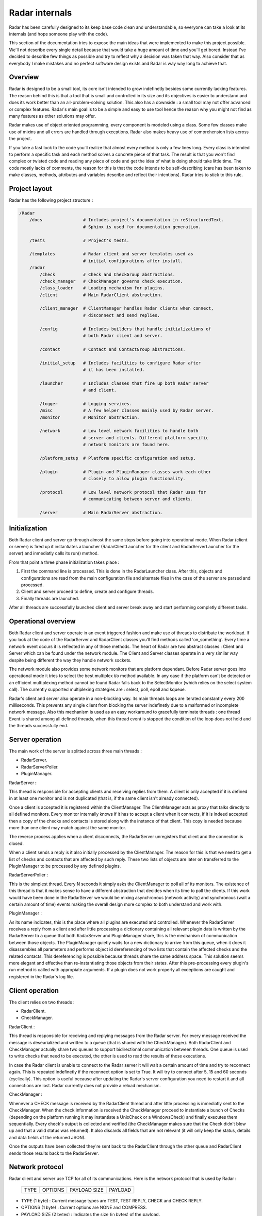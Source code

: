 Radar internals
===============

Radar has been carefully designed to its keep base code clean and
understandable, so everyone can take a look at its internals (and hope
someone play with the code).

This section of the documentation tries to expose the main ideas that were
implemented to make this project possible. We'll not describe every single
detail because that would take a huge amount of time and you'll get bored.
Instead I've decided to describe few things as possible and try to reflect
why a decision was taken that way. Also consider that as everybody I make
mistakes and no perfect software design exists and Radar is way way long
to achieve that.


Overview
--------

Radar is designed to be a small tool, its core isn't intended to grow
indefinetly besides some currently lacking features. The reason behind
this is that a tool that is small and controlled in its size and its
objectives is easier to understand and does its work better than an
all-problem-solving solution.
This also has a downside : a small tool may not offer advanced or complex
features. Radar's main goal is to be a simple and easy to use tool hence the
reason why you might not find as many features as other solutions may offer.

Radar makes use of object oriented programming, every component is modeled
using a class. Some few classes make use of mixins and all errors are
handled through exceptions. Radar also makes heavy use of comprehension lists
across the project.

If you take a fast look to the code you'll realize that almost every method
is only a few lines long. Every class is intended to perform a specific task
and each method solves a concrete piece of that task.
The result is that you won't find complex or twisted code and reading any
piece of code and get the idea of what is doing should take little time.
The code mostly lacks of comments, the reason for this is that the code
intends to be self-describing (care has been taken to make classes, methods,
attributes and variables describe and reflect their intentions). Radar tries
to stick to this rule.


Project layout
--------------

Radar has the following project structure :

.. code-block:: bash

    /Radar
        /docs                # Includes project's documentation in reStructuredText.
                             # Sphinx is used for documentation generation.

        /tests               # Project's tests.

        /templates           # Radar client and server templates used as
                             # initial configurations after install.
        /radar
            /check           # Check and CheckGroup abstractions.
            /check_manager   # CheckManager governs check execution.
            /class_loader    # Loading mechanism for plugins.
            /client          # Main RadarClient abstraction.

            /client_manager  # ClientManager handles Radar clients when connect,
                             # disconnect and send replies.

            /config          # Includes builders that handle initializations of
                             # both Radar client and server.

            /contact         # Contact and ContactGroup abstractions.

            /initial_setup   # Includes facilities to configure Radar after
                             # it has been installed.

            /launcher        # Includes classes that fire up both Radar server
                             # and client.

            /logger          # Logging services.
            /misc            # A few helper classes mainly used by Radar server.
            /monitor         # Monitor abstraction.

            /network         # Low level network facilities to handle both 
                             # server and clients. Different platform specific
                             # network monitors are found here.

            /platform_setup  # Platform specific configuration and setup.

            /plugin          # Plugin and PluginManager classes work each other
                             # closely to allow plugin functionality.

            /protocol        # Low level network protocol that Radar uses for
                             # communicating between server and clients.
                             
            /server          # Main RadarServer abstraction.


Initialization
--------------

Both Radar client and server go through almost the same steps before going
into operational mode. When Radar (client or server) is fired up it 
instantiates a launcher (RadarClientLauncher for the client and
RadarServerLauncher for the server) and inmediatly calls its run() method.

From that point a three phase initialization takes place :

1. First the command line is processed. This is done in the RadarLauncher
   class. After this, objects and configurations are read from the main
   configuration file and alternate files in the case of the server are
   parsed and processed.
2. Client and server proceed to define, create and configure threads. 
3. Finally threads are launched.

After all threads are successfully launched client and server break away and
start performing completly different tasks.


Operational overview
--------------------

Both Radar client and server operate in an event triggered fashion and make
use of threads to distribute the workload.
If you look at the code of the RadarServer and RadarClient classes you'll
find methods called 'on_something'. Every time a network event occurs it is
reflected in any of those methods. The heart of Radar are two abstract
classes : Client and Server which can be found under the network module.
The Client and Server classes operate in a very similar way despite being
different the way they handle network sockets.

The network module also provides some network monitors that are platform
dependant. Before Radar server goes into operational mode it tries to select
the best multiplex i/o method available. In any case if the platform can't
be detected or an efficient multiplexing method cannot be found Radar 
falls back to the SelectMonitor (which relies on the select system call).
The currently supported multiplexing strategies are : select, poll, epoll
and kqueue.

Radar's client and server also operate in a non-blocking way. Its main threads
loops are iterated constantly every 200 milliseconds. This prevents any
single client from blocking the server indefinetly due to a malformed or
incomplete network message. Also this mechanism is used as an easy workaround
to gracefully terminate threads : one thread Event is shared among all defined
threads, when this thread event is stopped the condition of the loop does
not hold and the threads successfully end.


Server operation
----------------

The main work of the server is splitted across three main threads :

* RadarServer.
* RadarServerPoller.
* PluginManager.


RadarServer :

This thread is responsible for accepting clients and receiving replies from
them. A client is only accepted if it is defined in at least one monitor
and is not duplicated (that is, if the same client isn't already connected).

Once a client is accepted it is registered within the ClientManager.
The ClientManager acts as proxy that talks directly to all defined monitors.
Every monitor internally knows if it has to accept a client when it connects,
if it is indeed accepted then a copy of the checks and contacts is stored
along with the instance of that client. This copy is needed because more than
one client may match against the same monitor.

The reverse process applies when a client disconnects, the RadarServer unregisters
that client and the connection is closed.

When a client sends a reply is it also initially processed by the ClientManager.
The reason for this is that we need to get a list of checks and contacts
that are affected by such reply. These two lists of objects are later on
transferred to the PluginManager to be processed by any defined plugins.


RadarServerPoller :

This is the simplest thread. Every N seconds it simply asks the ClientManager
to poll all of its monitors. The existence of this thread is that it makes
sense to have a different abstraction that decides when its time to poll
the clients. If this work would have been done in the RadarServer we would
be mixing asynchronous (network activity) and synchronous (wait a certain amount
of time) events making the overall design more complex to both understand
and work with.


PluginManager :

As its name indicates, this is the place where all plugins are executed and
controlled. Whenever the RadarServer receives a reply from a client and after
little processing a dictionary containing all relevant plugin data is written
by the RadarServer to a  queue that both RadarServer and PluginManager share,
this is the mechanism of communication between those objects.
The PluginManager quietly waits for a new dictionary to arrive from this
queue, when it does it disassembles all parameters and performs object id
dereferencing of two lists that contain the affected checks and the
related contacts. This dereferencing is possible because threads share the
same address space. This solution seems more elegant and effective than
re-instantiating those objects from their states.
After this pre-processing every plugin's run method is called with appropiate
arguments. If a plugin does not work properly all exceptions are caught and
registered in the Radar's log file.


Client operation
----------------

The client relies on two threads :

* RadarClient.
* CheckManager.

RadarClient :

This thread is responsible for receiving and replying messages from the
Radar server. For every message received the message is desearialized and
written to a queue (that is shared with the CheckManager). Both RadarClient
and CheckManager actually share two queues to support bidirectional
communication between threads. One queue is used to write checks that need
to be executed, the other is used to read the results of those executions.

In case the Radar client is unable to connect to the Radar server it will
wait a certain amount of time and try to reconnect again. This is repeated
indefinetly if the reconnect option is set to True. It will try to connect
after 5, 15 and 60 seconds (cyclically). This option is useful because after
updating the Radar's server configuration you need to restart it and all
connections are lost. Radar currently does not provide a reload mechanism.


CheckManager :

Whenever a CHECK message is received by the RadarClient thread and after
little processing is inmediatly sent to the CheckManager. When the check
information is received the CheckManager proceed to instantiate a bunch
of Checks (depending on the platform running it may instantiate a UnixCheck
or a WindowsCheck) and finally executes them sequentially.
Every check's output is collected and verified (the CheckManager makes sure
that the Check didn't blow up and that a valid status was returned). It also
discards all fields that are not relevant (it will only keep the status,
details and data fields of the returned JSON).

Once the outputs have been collected they're sent back to the RadarClient
through the other queue and RadarClient sends those results back to the
RadarServer.


Network protocol
----------------

Radar client and server use TCP for all of its communications. Here is the 
network protocol that is used by Radar :

    +------+---------+--------------+---------+
    | TYPE | OPTIONS | PAYLOAD SIZE | PAYLOAD |
    +------+---------+--------------+---------+

* TYPE (1 byte) : Current message types are TEST, TEST REPLY, CHECK
  and CHECK REPLY.

* OPTIONS (1 byte) : Current options are NONE and COMPRESS. 

* PAYLOAD SIZE (2 bytes) : Indicates the size (in bytes) of the payload.

* PAYLOAD (variable) : N bytes make up the payload. The payload's maximum
  size is 64 KiB.

Every time the poller needs to query its clients a CHECK message is built
and broadcasted to all clients that are managed by any monitor. When
the client receives this CHECK message it proceeds to run all checks that
the server instructs it to run. After all checks are executed their outputs
are collected and a CHECK REPLY message is built and sent to the server.

The TEST and TEST REPLY messages are not yet implemented (just defined). The
idea is to have a user-controlled way to explicitly force the run of specific
checks. This is useful because if a check is not working as expected and
a developer or sysadmin fixes it, then it doesn't not make sense to wait until
the next poll round to verify that check performs as expected or fails again.
This feature will be implemented in a next release along with a small console
that allows the user to have more control of the running server.

The payload is always a JSON. The decision behind using JSON is that
provides flexibility and an easy way to validate and convert data that
comes from the other side of the network. Besides that it also allows the
final user to layout the data field of checks as she or he wishes.
This also has downsides : more bytes are sent through the network and an
extra overhead is payed every time we serialize and deserialize a JSON
string.

Currently messages are not being compressed at all. This feature makes
sense only if the client replies a message longer than 64 KiB. This feature
will be certainly included in a future release.


Class diagrams
--------------

Sometimes class diagrams help you see the big picture of a design and also
act as useful documentation. Here are some diagrams that may help you to
to understand what words make cumbersome to describe.

The diagrams contains the most relevant classes of both Radar server and client.
Only the most important methods of every class are mentioned.
You should follow these diagrams along with the code to have detailed
comprehension about what's happening on a certain part of the project.

Radar client :

Radar server :
